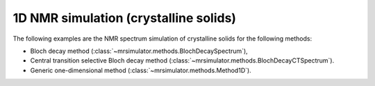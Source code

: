 
1D NMR simulation (crystalline solids)
--------------------------------------

The following examples are the NMR spectrum simulation of crystalline solids for the
following methods:

- Bloch decay method (:class:`~mrsimulator.methods.BlochDecaySpectrum`),
- Central transition selective Bloch decay method (:class:`~mrsimulator.methods.BlochDecayCTSpectrum`).
- Generic one-dimensional method (:class:`~mrsimulator.methods.Method1D`).
